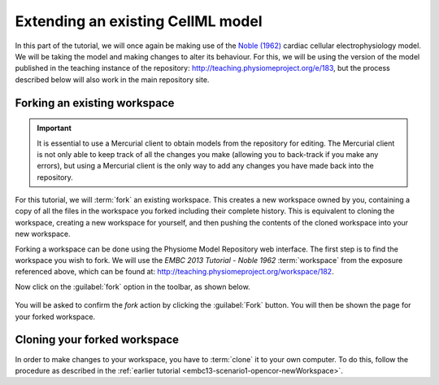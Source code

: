 .. _embc13-scenario3-opencor:

Extending an existing CellML model
==================================

In this part of the tutorial, we will once again be making use of the `Noble (1962) <http://www.ncbi.nlm.nih.gov/pmc/articles/PMC1359535/>`_ cardiac cellular electrophysiology model. We will be taking the model and making changes to alter its behaviour. For this, we will be using the version of the model published in the teaching instance of the repository: `<http://teaching.physiomeproject.org/e/183>`_, but the process described below will also work in the main repository site.

Forking an existing workspace
-----------------------------

.. important::
   It is essential to use a Mercurial client to obtain models from the repository for editing. The Mercurial client is not only able to keep track of all the changes you make (allowing you to back-track if you make any errors), but using a Mercurial client is the only way to add any changes you have made back into the repository.

For this tutorial, we will :term:`fork` an existing workspace. This creates a new workspace owned by you, containing a copy of all the files in the workspace you forked including their complete history. This is equivalent to cloning the workspace, creating a new workspace for yourself, and then pushing the contents of the cloned workspace into your new workspace.

Forking a workspace can be done using the Physiome Model Repository web interface. The first step is to find the workspace you wish to fork. We will use the *EMBC 2013 Tutorial - Noble 1962* :term:`workspace` from the exposure referenced above, which can be found at: `<http://teaching.physiomeproject.org/workspace/182>`_.

Now click on the :guilabel:`fork` option in the toolbar, as shown below.

.. figure:: images/forkN62.png
   :align: center
   :width: 80%

You will be asked to confirm the *fork* action by clicking the :guilabel:`Fork` button. You will then be shown the page for your forked workspace.

Cloning your forked workspace
-----------------------------

In order to make changes to your workspace, you have to :term:`clone` it to your own computer. To do this, follow the procedure as described in the :ref:`earlier tutorial <embc13-scenario1-opencor-newWorkspace>`.
